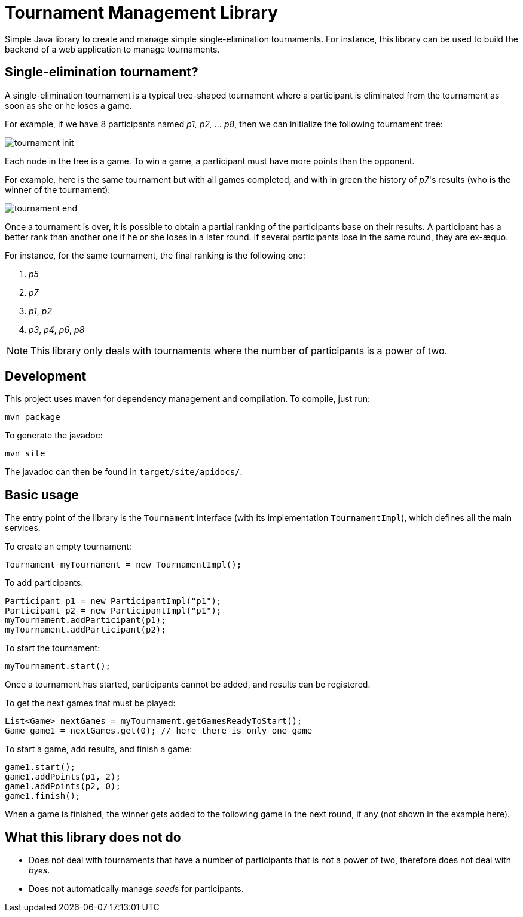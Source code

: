 = Tournament Management Library

Simple Java library to create and manage simple single-elimination tournaments.
For instance, this library can be used to build the backend of a web application to manage tournaments.

== Single-elimination tournament?

A single-elimination tournament is a typical tree-shaped tournament where a  participant is eliminated from the tournament as soon as she or he loses a game.

For example, if we have 8 participants named _p1, p2, … p8_, then we can initialize the following tournament tree:

image::img/tournament-init.png[]

Each node in the tree is a game.
To win a game, a participant must have more points than the opponent.

For example, here is the same tournament but with all games completed, and with in green the history of _p7_'s results (who is the winner of the tournament):

image::img/tournament-end.png[]

Once a tournament is over, it is possible to obtain a partial ranking of the participants base on their results.
A participant has a better rank than another one if he or she loses in a later round.
If several participants lose in the same round, they are ex-æquo.

For instance, for the same tournament, the final ranking is the following one:

. _p5_
. _p7_
. _p1_, _p2_
. _p3_, _p4_, _p6_, _p8_

NOTE: This library only deals with tournaments where the number of participants is a power of two.

== Development

This project uses maven for dependency management and compilation.
To compile, just run:
```
mvn package
```

To generate the javadoc:
```
mvn site
```

The javadoc can then be found in `target/site/apidocs/`.

== Basic usage

The entry point of the library is the `Tournament` interface (with its implementation `TournamentImpl`), which defines all the main services.

To create an empty tournament:
```java
Tournament myTournament = new TournamentImpl();
```

To add participants:
```java
Participant p1 = new ParticipantImpl("p1");
Participant p2 = new ParticipantImpl("p1");
myTournament.addParticipant(p1);
myTournament.addParticipant(p2);
```

To start the tournament:
```java
myTournament.start();
```


Once a tournament has started, participants cannot be added, and results can be registered.

To get the next games that must be played:
```java
List<Game> nextGames = myTournament.getGamesReadyToStart();
Game game1 = nextGames.get(0); // here there is only one game
```

To start a game, add results, and finish a game:
```java
game1.start();
game1.addPoints(p1, 2);
game1.addPoints(p2, 0);
game1.finish();
```

When a game is finished, the winner gets added to the following game in the next round, if any (not shown in the example here).


== What this library does *not* do

- Does not deal with tournaments that have a number of participants that is not a power of two, therefore does not deal with _byes_.
- Does not automatically manage _seeds_ for participants.